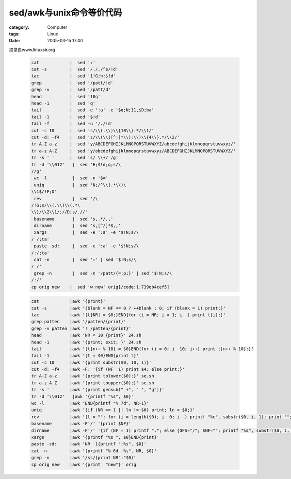 ####################################
sed/awk与unix命令等价代码
####################################
:category: Computer
:tags: Linux
:date: 2005-03-15 17:00



摘录自www.linuxsir.org

 .. code-block:: bash

   cat            |  sed ':'
   cat -s         |  sed '/./,/^$/!d'
   tac            |  sed '1!G;h;$!d'
   grep           |  sed '/patt/!d'
   grep -v        |  sed '/patt/d'
   head           |  sed '10q'
   head -1        |  sed 'q'
   tail           |  sed -e ':a' -e '$q;N;11,$D;ba'
   tail -1        |  sed '$!d'
   tail -f        |  sed -u '/./!d'
   cut -c 10      |  sed 's/\\(.\\)\\{10\\}.*/\\1/'
   cut -d: -f4    |  sed 's/\\(\\([^:]*\\):\\)\\{4\\}.*/\\2/'
   tr A-Z a-z     |  sed 'y/ABCDEFGHIJKLMNOPQRSTUVWXYZ/abcdefghijklmnopqrstuvwxyz/'
   tr a-z A-Z     |  sed 'y/abcdefghijklmnopqrstuvwxyz/ABCDEFGHIJKLMNOPQRSTUVWXYZ/'
   tr -s ' '      |  sed 's/ \\+/ /g'
   tr -d '\\012'   |  sed 'H;$!d;g;s/\
   //g'
    wc -l          |  sed -n '$='
    uniq           |  sed 'N;/^\\(.*\\)\
   \\1$/!P;D'
    rev            |  sed '/\
   /!G;s/\\(.\\)\\(.*\
   \\)/\\2\\1/;//D;s/.//'
    basename       |  sed 's,.*/,,'
    dirname        |  sed 's,[^/]*$,,'
    xargs          |  sed -e ':a' -e '$!N;s/\
   / /;ta'
    paste -sd:     |  sed -e ':a' -e '$!N;s/\
   /:/;ta'
    cat -n         |  sed '=' | sed '$!N;s/\
   / /'
    grep -n        |  sed -n '/patt/{=;p;}' | sed '$!N;s/\
   /:/'
   cp orig new    |  sed 'w new' orig[/code:1:739eb4cef5]

 .. code-block:: bash

   cat            |awk '{print}'
   cat -s         |awk '{blank = NF == 0 ? ++blank : 0; if (blank = 1) print;}'
   tac            |awk '{t[NR] = $0;}END{for (i = NR; i = 1; i--) print t[i];}'
   grep patten    |awk '/patten/{print}'
   grep -v patten |awk '! /patten/{print}'
   head           |awk 'NR = 10 {print}' 24.sh
   head -1        |awk '{print; exit; }' 24.sh
   tail           |awk '{t[n++ % 10] = $0}END{for (i = 0; i  10; i++) print t[n++ % 10];}'
   tail -1        |awk '{t = $0}END{print t}'
   cut -c 10      |awk '{print substr($0, 10, 1)}'
   cut -d: -f4    |awk -F: '{if (NF  1) print $4; else print;}'
   tr A-Z a-z     |awk '{print tolower($0);}' se.sh
   tr a-z A-Z     |awk '{print toupper($0);}' se.sh
   tr -s ' '      |awk '{print gensub(" +", " ", "g")}'
   tr -d '\\012'   |awk '{printf "%s", $0}'
   wc -l          |awk 'END{printf "% 7d", NR-1}'
   uniq           |awk '{if (NR == 1 || ln != $0) print; ln = $0;}'
   rev            |awk '{l = ""; for (i = length($0); i  0; i--) printf "%c", substr($0, i, 1); print "";}'
   basename       |awk -F'/' '{print $NF}'
   dirname        |awk -F'/' '{if (NF = 1) printf "."; else {OFS="/"; $NF=""; printf "%s", substr($0, 1, length($0) - 1);}}'
   xargs          |awk '{printf "%s ", $0}END{print}'
   paste -sd:     |awk 'NR  1{printf ":%s", $0}'
   cat -n         |awk '{printf "% 6d  %s", NR, $0}'
   grep -n        |awk '/ss/{print NR":"$0}'
   cp orig new    |awk '{print  "new"}' orig
